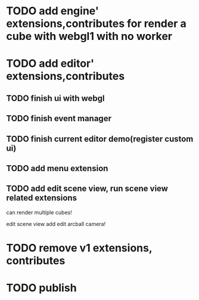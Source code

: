 * TODO add engine' extensions,contributes for render a cube with webgl1 with no worker


* TODO add editor' extensions,contributes 

** TODO finish ui with webgl

** TODO finish event manager


** TODO finish current editor demo(register custom ui)


** TODO add menu extension

** TODO add edit scene view, run scene view related extensions

can render multiple cubes!

edit scene view add edit arcball camera!



* TODO remove v1 extensions, contributes



* TODO publish
